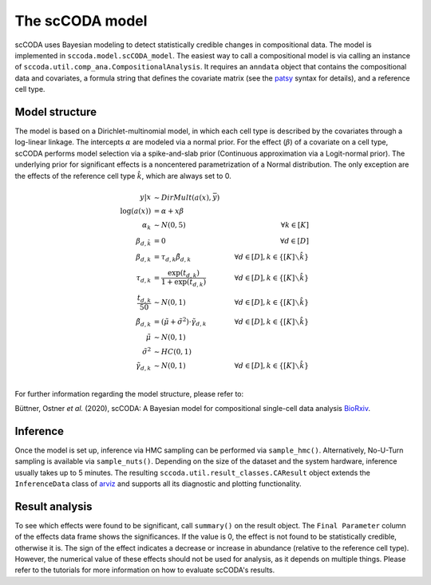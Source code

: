 The scCODA model
================

scCODA uses Bayesian modeling to detect statistically credible changes in compositional data.
The model is implemented in ``sccoda.model.scCODA_model``.
The easiest way to call a compositional model is via calling an instance of ``sccoda.util.comp_ana.CompositionalAnalysis``.
It requires an ``anndata`` object that contains the compositional data and covariates, a formula string that defines the covariate matrix
(see the `patsy <https://patsy.readthedocs.io/en/latest/>`_ syntax for details), and a reference cell type.


Model structure
^^^^^^^^^^^^^^^

The model is based on a Dirichlet-multinomial model, in which each cell type is described by the covariates through a log-linear linkage.
The intercepts :math:`\alpha` are modeled via a normal prior.
For the effect (:math:`\beta`) of a covariate on a cell type, scCODA performs model selection via a spike-and-slab prior (Continuous approximation via a Logit-normal prior).
The underlying prior for significant effects is a noncentered parametrization of a Normal distribution.
The only exception are the effects of the reference cell type :math:`\hat{k}`, which are always set to 0.

.. math::
         y|x &\sim DirMult(a(x), \bar{y}) \\
         \log(a(x)) &= \alpha + x \beta \\
         \alpha_k &\sim N(0, 5) \quad &\forall k \in [K] \\
         \beta_{d, \hat{k}} &= 0 &\forall d \in [D]\\
         \beta_{d, k} &= \tau_{d, k} \tilde{\beta}_{d, k} \quad &\forall d \in [D], k \in \{[K] \smallsetminus \hat{k}\} \\
         \tau_{d, k} &= \frac{\exp(t_{d, k})}{1+ \exp(t_{d, k})} \quad &\forall d \in [D], k \in \{[K] \smallsetminus \hat{k}\} \\
         \frac{t_{d, k}}{50} &\sim N(0, 1) \quad &\forall d \in [D], k \in \{[K] \smallsetminus \hat{k}\} \\
         \tilde{\beta}_{d, k} &= (\tilde{\mu} + \tilde{\sigma}^2) \cdot \tilde{\gamma}_{d, k} \quad &\forall d \in [D], k \in \{[K] \smallsetminus \hat{k}\} \\
         \tilde{\mu} &\sim N(0, 1) \\
         \tilde{\sigma}^2 &\sim HC(0, 1) \\
         \tilde{\gamma}_{d, k} &\sim N(0,1) \quad &\forall d \in [D], k \in \{[K] \smallsetminus \hat{k}\} \\


For further information regarding the model structure, please refer to:

Büttner, Ostner *et al.* (2020), scCODA: A Bayesian model for compositional single-cell data analysis
`BioRxiv <https://www.biorxiv.org/content/10.1101/2020.12.14.422688v1>`_.

Inference
^^^^^^^^^

Once the model is set up, inference via HMC sampling can be performed via ``sample_hmc()``.
Alternatively, No-U-Turn sampling is available via ``sample_nuts()``.
Depending on the size of the dataset and the system hardware, inference usually takes up to 5 minutes.
The resulting ``sccoda.util.result_classes.CAResult`` object extends the ``InferenceData`` class of
`arviz <https://arviz-devs.github.io/arviz/>`_ and supports all its diagnostic and plotting functionality.


Result analysis
^^^^^^^^^^^^^^^

To see which effects were found to be significant, call ``summary()`` on the result object.
The ``Final Parameter`` column of the effects data frame shows the significances.
If the value is 0, the effect is not found to be statistically credible, otherwise it is.
The sign of the effect indicates a decrease or increase in abundance (relative to the reference cell type).
However, the numerical value of these effects should not be used for analysis, as it depends on multiple things.
Please refer to the tutorials for more information on how to evaluate scCODA's results.
